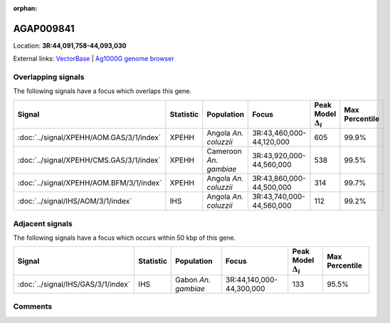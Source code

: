:orphan:



AGAP009841
==========

Location: **3R:44,091,758-44,093,030**





External links:
`VectorBase <https://www.vectorbase.org/Anopheles_gambiae/Gene/Summary?g=AGAP009841>`_ |
`Ag1000G genome browser <https://www.malariagen.net/apps/ag1000g/phase1-AR3/index.html?genome_region=3R:44091758-44093030#genomebrowser>`_

Overlapping signals
-------------------

The following signals have a focus which overlaps this gene.

.. cssclass:: table-hover
.. list-table::
    :widths: auto
    :header-rows: 1

    * - Signal
      - Statistic
      - Population
      - Focus
      - Peak Model :math:`\Delta_{i}`
      - Max Percentile
    * - :doc:`../signal/XPEHH/AOM.GAS/3/1/index`
      - XPEHH
      - Angola *An. coluzzii*
      - 3R:43,460,000-44,120,000
      - 605
      - 99.9%
    * - :doc:`../signal/XPEHH/CMS.GAS/3/1/index`
      - XPEHH
      - Cameroon *An. gambiae*
      - 3R:43,920,000-44,560,000
      - 538
      - 99.5%
    * - :doc:`../signal/XPEHH/AOM.BFM/3/1/index`
      - XPEHH
      - Angola *An. coluzzii*
      - 3R:43,860,000-44,500,000
      - 314
      - 99.7%
    * - :doc:`../signal/IHS/AOM/3/1/index`
      - IHS
      - Angola *An. coluzzii*
      - 3R:43,740,000-44,560,000
      - 112
      - 99.2%
    




Adjacent signals
----------------

The following signals have a focus which occurs within 50 kbp of this gene.

.. cssclass:: table-hover
.. list-table::
    :widths: auto
    :header-rows: 1

    * - Signal
      - Statistic
      - Population
      - Focus
      - Peak Model :math:`\Delta_{i}`
      - Max Percentile
    * - :doc:`../signal/IHS/GAS/3/1/index`
      - IHS
      - Gabon *An. gambiae*
      - 3R:44,140,000-44,300,000
      - 133
      - 95.5%
    




Comments
--------


.. raw:: html

    <div id="disqus_thread"></div>
    <script>
    
    var disqus_config = function () {
        this.page.identifier = '/gene/AGAP009841';
    };
    
    (function() { // DON'T EDIT BELOW THIS LINE
    var d = document, s = d.createElement('script');
    s.src = 'https://agam-selection-atlas.disqus.com/embed.js';
    s.setAttribute('data-timestamp', +new Date());
    (d.head || d.body).appendChild(s);
    })();
    </script>
    <noscript>Please enable JavaScript to view the <a href="https://disqus.com/?ref_noscript">comments.</a></noscript>


